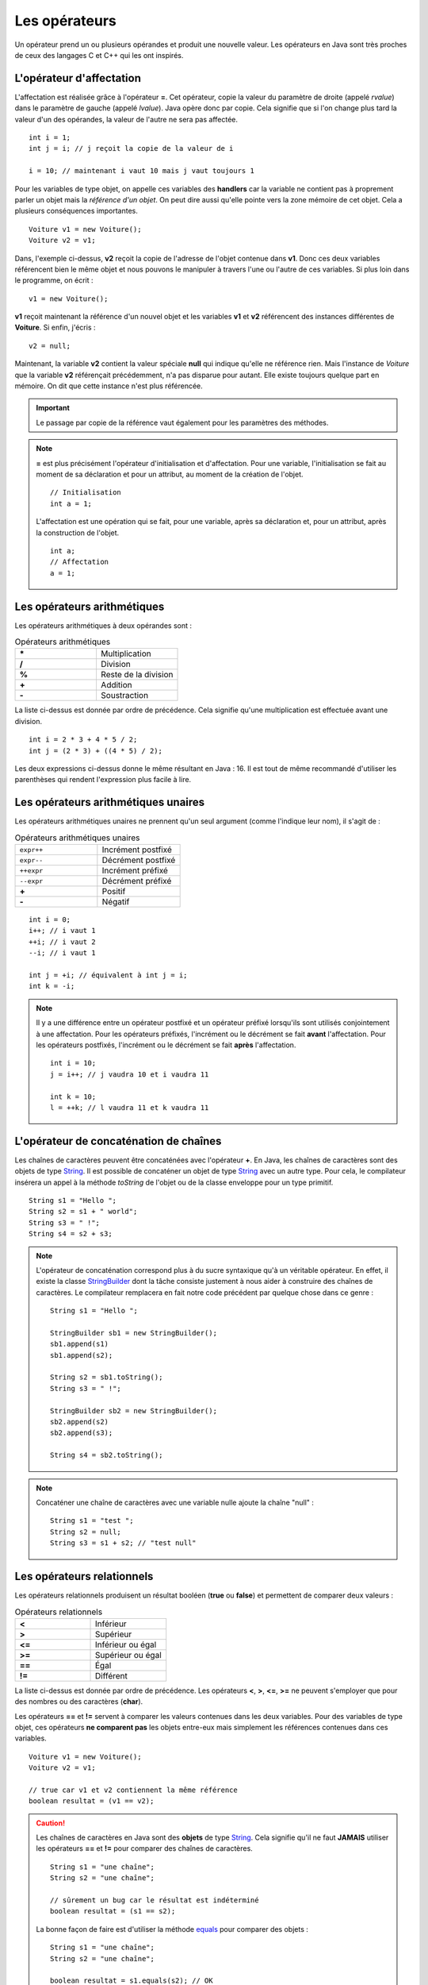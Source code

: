 Les opérateurs
##############

Un opérateur prend un ou plusieurs opérandes et produit une nouvelle valeur.
Les opérateurs en Java sont très proches de ceux des langages C et C++ qui 
les ont inspirés.

L'opérateur d'affectation
*************************

L'affectation est réalisée grâce à l'opérateur **=**. Cet opérateur, copie
la valeur du paramètre de droite (appelé *rvalue*) dans le paramètre de gauche
(appelé *lvalue*). Java opère donc par copie. Cela signifie que si l'on change
plus tard la valeur d'un des opérandes, la valeur de l'autre ne sera pas affectée.

::

  int i = 1;
  int j = i; // j reçoit la copie de la valeur de i

  i = 10; // maintenant i vaut 10 mais j vaut toujours 1

Pour les variables de type objet, on appelle ces variables des **handlers**
car la variable ne contient pas à proprement parler un objet mais
la *référence d'un objet*. On peut dire aussi qu'elle pointe vers la zone mémoire
de cet objet. Cela a plusieurs conséquences importantes.

::

  Voiture v1 = new Voiture();
  Voiture v2 = v1;

Dans, l'exemple ci-dessus, **v2** reçoit la copie de l'adresse de l'objet
contenue dans **v1**. Donc ces deux variables référencent bien le même objet
et nous pouvons le manipuler à travers l'une ou l'autre de ces variables.
Si plus loin dans le programme, on écrit :

::

  v1 = new Voiture();

**v1** reçoit maintenant la référence d'un nouvel objet et les variables **v1** et
**v2** référencent des instances différentes de **Voiture**. Si enfin, j'écris :

::

  v2 = null;

Maintenant, la variable **v2** contient la valeur spéciale **null** qui indique
qu'elle ne référence rien. Mais l'instance de *Voiture* que la variable
**v2** référençait précédemment, n'a pas disparue pour autant.
Elle existe toujours quelque part en mémoire. On dit que cette instance n'est plus référencée.

.. important::

  Le passage par copie de la référence vaut également pour les paramètres des méthodes.

.. note::

  **=** est plus précisément l'opérateur d'initialisation et d'affectation.
  Pour une variable, l'initialisation se fait au moment de sa déclaration 
  et pour un attribut, au moment de la création de l'objet.

  ::

    // Initialisation
    int a = 1;

  L'affectation est une opération qui se fait, pour une variable, après sa déclaration
  et, pour un attribut, après la construction de l'objet.

  ::

    int a;
    // Affectation
    a = 1;

Les opérateurs arithmétiques
****************************

Les opérateurs arithmétiques à deux opérandes sont :

.. list-table:: Opérateurs arithmétiques
   :widths: 1 1
   :header-rows: 0

   * - **\***
     - Multiplication

   * - **/**
     - Division

   * - **%**
     - Reste de la division

   * - **+**
     - Addition

   * - **-**
     - Soustraction

La liste ci-dessus est donnée par ordre de précédence. Cela signifie qu'une multiplication
est effectuée avant une division.

::

  int i = 2 * 3 + 4 * 5 / 2;
  int j = (2 * 3) + ((4 * 5) / 2);

Les deux expressions ci-dessus donne le même résultant en Java : 16. Il est tout
de même recommandé d'utiliser les parenthèses qui rendent l'expression plus facile à lire.

Les opérateurs arithmétiques unaires
************************************

Les opérateurs arithmétiques unaires ne prennent qu'un seul argument
(comme l'indique leur nom), il s'agit de :

.. list-table:: Opérateurs arithmétiques unaires
   :widths: 1 1
   :header-rows: 0

   * - ``expr++``
     - Incrément postfixé

   * - ``expr--``
     - Décrément postfixé

   * - ``++expr``
     - Incrément préfixé

   * - ``--expr``
     - Décrément préfixé

   * - **+**
     - Positif

   * - **-**
     - Négatif

::

  int i = 0;
  i++; // i vaut 1
  ++i; // i vaut 2
  --i; // i vaut 1

  int j = +i; // équivalent à int j = i;
  int k = -i;

.. note::

  Il y a une différence entre un opérateur postfixé et un opérateur préfixé lorsqu'ils
  sont utilisés conjointement à une affectation. Pour les opérateurs préfixés,
  l'incrément ou le décrément se fait **avant** l'affectation.
  Pour les opérateurs postfixés, l'incrément ou le décrément se fait **après** l'affectation.

  ::

    int i = 10;
    j = i++; // j vaudra 10 et i vaudra 11

    int k = 10;
    l = ++k; // l vaudra 11 et k vaudra 11

L'opérateur de concaténation de chaînes
***************************************

Les chaînes de caractères peuvent être concaténées avec l'opérateur **+**.
En Java, les chaînes de caractères sont des objets de type String_. Il est
possible de concaténer un objet de type String_ avec un autre type.
Pour cela, le compilateur insérera un appel à la méthode *toString* de l'objet ou de
la classe enveloppe pour un type primitif.

::

  String s1 = "Hello ";
  String s2 = s1 + " world";
  String s3 = " !";
  String s4 = s2 + s3;

.. note::

  L'opérateur de concaténation correspond plus à du sucre syntaxique qu'à un
  véritable opérateur. En effet, il existe la classe StringBuilder_ dont la tâche
  consiste justement à nous aider à construire des chaînes de caractères. Le compilateur
  remplacera en fait notre code précédent par quelque chose dans ce genre :

  ::

    String s1 = "Hello ";

    StringBuilder sb1 = new StringBuilder();
    sb1.append(s1)
    sb1.append(s2);

    String s2 = sb1.toString();
    String s3 = " !";

    StringBuilder sb2 = new StringBuilder();
    sb2.append(s2)
    sb2.append(s3);

    String s4 = sb2.toString();


.. note::

  Concaténer une chaîne de caractères avec une variable nulle ajoute la chaîne
  "null" :

  ::

    String s1 = "test ";
    String s2 = null;
    String s3 = s1 + s2; // "test null"


Les opérateurs relationnels
***************************
Les opérateurs relationnels produisent un résultat booléen (**true** ou **false**)
et permettent de comparer deux valeurs :

.. list-table:: Opérateurs relationnels
   :widths: 1 1
   :header-rows: 0

   * - **<**
     - Inférieur

   * - **>**
     - Supérieur

   * - **<=**
     - Inférieur ou égal

   * - **>=**
     - Supérieur ou égal

   * - **==**
     - Égal

   * - **!=**
     - Différent

La liste ci-dessus est donnée par ordre de précédence.
Les opérateurs **<**, **>**, **<=**, **>=** ne peuvent s'employer que pour des nombres
ou des caractères (**char**).

Les opérateurs **==** et **!=** servent à comparer les valeurs contenues dans les deux
variables. Pour des variables de type objet, ces opérateurs **ne comparent pas** les
objets entre-eux mais simplement les références contenues dans ces variables.

::

  Voiture v1 = new Voiture();
  Voiture v2 = v1;

  // true car v1 et v2 contiennent la même référence
  boolean resultat = (v1 == v2);


.. caution::

  Les chaînes de caractères en Java sont des **objets** de type String_. Cela signifie
  qu'il ne faut **JAMAIS** utiliser les opérateurs **==** et **!=** pour comparer
  des chaînes de caractères.

  ::

    String s1 = "une chaîne";
    String s2 = "une chaîne";

    // sûrement un bug car le résultat est indéterminé
    boolean resultat = (s1 == s2);

  La bonne façon de faire est d'utiliser la méthode equals_ pour comparer
  des objets :

  ::

    String s1 = "une chaîne";
    String s2 = "une chaîne";

    boolean resultat = s1.equals(s2); // OK


Les opérateurs logiques
***********************
Les opérateurs logiques prennent des booléens comme opérandes et produisent un résultat booléen (**true** ou **false**) :

.. list-table:: Opérateurs relationnels
   :widths: 1 1
   :header-rows: 0

   * - **!**
     - Négation

   * - **&&**
     - Et logique

   * - **||**
     - Ou logique

::

  boolean b = true;
  boolean c = !b // c vaut false

  boolean d = b && c; // d vaut false
  boolean e = b || c; // e vaut true

Les opérateurs **&&** et **||** sont des opérateurs qui n'évaluent l'expression à droite que si cela est nécessaire.

::

  ltest() && rtest()

Dans l'exemple ci-dessus, la méthode **ltest** est appelée et si elle retourne **true**
alors la méthode rtest() sera appelée pour évaluer l'expression. Si la méthode **ltest**
retourne **false** alors le résultat de l'expression sera **false** et la méthode **rtest** ne sera pas appelée.

::

  ltest() || rtest()

Dans l'exemple ci-dessus, la méthode **ltest** est appelée et si elle retourne **false**
alors la méthode rtest() sera appelée pour évaluer l'expression. Si la méthode **ltest**
retourne **true** alors le résultat de l'expression sera **true** et la méthode **rtest** ne sera pas appelée.

Si les méthodes des exemples ci-dessus produisent des effets de bord, il est parfois difficile de comprendre
le comportement du programme.

.. tip::

  Il existe en Java les opérateurs **&** et **|** qui forcent l'évaluation de tous
  les termes de l'expression quel que soit le résultat de chacun d'entre eux.

  ::

    ltest() | ctest() & rtest()

  Dans l'expression ci-dessus, peu importe la valeur booléenne retournée par l'appel à ces méthodes.
  Elles seront toutes appelées puis ensuite le résultat de l'expression sera évalué.

L'opérateur ternaire
********************

L'opérateur ternaire permet d'affecter une valeur suivant le résultat d'une condition.

.. code-block :: text

  exp booléenne ? valeur si vrai : valeur si faux

Par exemple :

::

  String s = age >= 18 ? "majeur" : "mineur";
  int code = s.equals("majeur") ? 10 : 20;

Les opérateurs *bitwise*
************************

Les opérateurs *bitwise* permettent de manipuler la valeur des bits d'un entier.

.. list-table:: Opérateurs *bitwise*
   :widths: 1 1
   :header-rows: 0

   * - **~**
     - Négation binaire

   * - **&**
     - Et binaire

   * - **^**
     - Ou exclusif (XOR)

   * - **|**
     - Ou binaire

::

  int i = 0b1;

  i = 0b10 | i; // i vaut 0b11

  i = 0b10 & i; // i vaut 0b10

  i = 0b10 ^ i; // i vaut 0b00

  i = ~i; // i vaut -1


Les opérateurs de décalage
**************************

Les opérateurs de décalage s'utilisent sur des entiers et permettent de déplacer les bits vers la gauche ou vers la droite.
Par convention, Java place le bit de poids fort à gauche quelle que soit la représentation physique de l'information.
Il est possible de conserver ou non la valeur du bit de poids fort qui représente le signe pour un décalage à droite.

.. list-table:: Opérateurs de décalage
   :widths: 1 1
   :header-rows: 0

   * - **<<**
     - Décalage vers la gauche

   * - **>>**
     - Décalage vers la droite avec préservation du signe

   * - **>>>**
     - Décalage vers la droite sans préservation du signe

Puisque la machine stocke les nombres en base 2, un décalage vers la gauche équivaut
à multiplier par 2 et un décalage vers la droite équivaut à diviser par 2 :

::

  int i = 1;
  i = i << 1 // i vaut 2
  i = i << 3 // i vaut 16
  i = i >> 2 // i vaut 4


Le transtypage (cast)
**********************

Il est parfois nécessaire de signifier que l'on désire passer d'un type vers un autre
au moment de l'affectation. Java étant un langage fortement typé, il autorise par défaut
uniquement les opérations de transtypage qui sont sûres. Par exemple : passer d'un entier
à un entier long puisqu'il n'y aura de perte de données.

Si on le désire, il est possible de forcer un transtypage en indiquant explicitement
le type attendu entre parenthèses :

::

  int i = 1;
  long l = i; // Ok
  short s = (short) l; // cast obligatoire

L'opération doit avoir un sens. Par exemple, pour passer d'un type d'objet à un autre, il faut
que les classes aient un lien d'héritage entre elles.

.. caution::

  Si Java impose de spécifier explicitement le transtypage dans certaines situations alors
  c'est qu'il s'agit de situations qui peuvent être problématiques (perte de données possible
  ou mauvais type d'objet). Il ne faut pas interpréter cela comme une limite du langage : il s'agit
  peut-être du symptôme d'une erreur de programmation ou d'une mauvaise conception.

.. note::

  Le transtypage peut se faire également par un appel à la méthode Class.cast_.
  Il s'agit d'une utilisation avancée du langage puisqu'elle fait intervenir la notion
  de réflexivité.

Opérateur et assignation
************************

Il existe une forme compacte qui permet d'appliquer certains opérateurs et d'assigner le résultat
directement à l'opérande de gauche.

.. list-table:: Opérateurs avec assignation
   :widths: 1 1
   :header-rows: 0

   * - Opérateur
     - Équivalent

   * - **+=**
     - a = a + b

   * - **-=**
     - a = a - b

   * - **\*=**
     - a = a * b

   * - **/=**
     - a = a / b

   * - **%=**
     - a = a % b

   * - **&=**
     - a = a & b

   * - **^=**
     - a = a ^ b

   * - **|=**
     - a = a | b

   * - **<<=**
     - a = a << b

   * - **>>=**
     - a = a >> b

   * - **>>>=**
     - a = a >>> b


.. admonition:: À votre avis

  ::

    int i = 100;
    i += 1;
    i >>=1;
    i /= 2;
    i &= ~0;
    i %= 20;

  Quelle est la valeur de i ?

L'opérateur .
*************

L'opérateur **.** permet d'accéder aux attributs et aux méthodes d'une classe
ou d'un objet à partir d'une référence.

::

  String s = "Hello the world";
  int length = s.length();
  System.out.println("La chaîne de caractères contient " + length  + " caractères");

.. note ::

  On a l'habitude d'utiliser l'opérateur **.** en plaçant à gauche une variable ou
  un appel de fonction. Cependant comme une chaîne de caractères est une instance
  de String_, on peut aussi écrire :

  ::

    int length = "Hello the world".length();

  Lorsqu'on utilise la réflexivité en Java, on peut même utiliser le nom des
  types primitifs à gauche de l'opérateur **.** pour accéder à la classe associée :

  ::

    String name = int.class.getName();

L'opérateur ,
*************

L'opérateur virgule est utilisé comme séparateur des paramètres dans la définition
et l'appel des méthodes. Il peut également être utilisé en tant qu'opérateur pour
évaluer séquentiellement une instruction.

::

  int x = 0, y = 1, z= 2;

Cependant, la plupart des développeurs Java préfèrent déclarer une variable par ligne
et l'utilisation de l'opérateur virgule dans ce contexte est donc très rare.


.. _String: https://docs.oracle.com/javase/8/docs/api/java/lang/String.html
.. _equals: https://docs.oracle.com/javase/8/docs/api/java/lang/Object.html#equals-java.lang.Object-
.. _StringBuilder: https://docs.oracle.com/javase/8/docs/api/java/lang/StringBuilder.html
.. _Class.cast: https://docs.oracle.com/javase/8/docs/api/java/lang/Class.html#cast-java.lang.Object-
